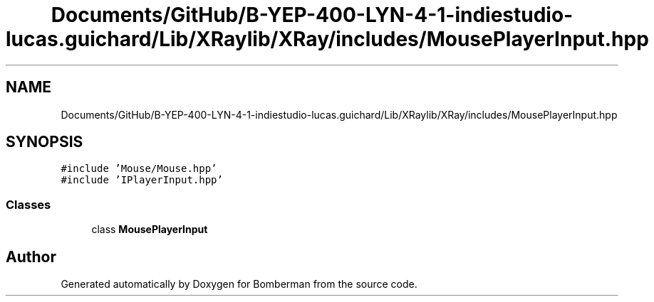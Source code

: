 .TH "Documents/GitHub/B-YEP-400-LYN-4-1-indiestudio-lucas.guichard/Lib/XRaylib/XRay/includes/MousePlayerInput.hpp" 3 "Mon Jun 21 2021" "Version 2.0" "Bomberman" \" -*- nroff -*-
.ad l
.nh
.SH NAME
Documents/GitHub/B-YEP-400-LYN-4-1-indiestudio-lucas.guichard/Lib/XRaylib/XRay/includes/MousePlayerInput.hpp
.SH SYNOPSIS
.br
.PP
\fC#include 'Mouse/Mouse\&.hpp'\fP
.br
\fC#include 'IPlayerInput\&.hpp'\fP
.br

.SS "Classes"

.in +1c
.ti -1c
.RI "class \fBMousePlayerInput\fP"
.br
.in -1c
.SH "Author"
.PP 
Generated automatically by Doxygen for Bomberman from the source code\&.
